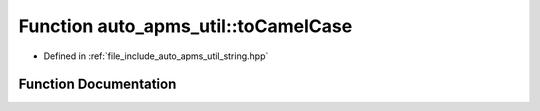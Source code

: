 .. _exhale_function_group__auto__apms__util_1gaff05f09c20fe90c8c2c605da52e20a22:

Function auto_apms_util::toCamelCase
====================================

- Defined in :ref:`file_include_auto_apms_util_string.hpp`


Function Documentation
----------------------


.. doxygenfunction:: auto_apms_util::toCamelCase()
   :project: auto_apms_util Doxygen Project